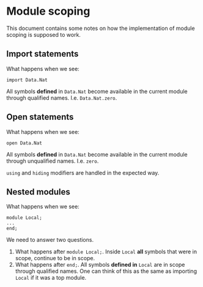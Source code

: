 * Module scoping
  This document contains some notes on how the implementation of module scoping
  is supposed to work.

** Import statements
   What happens when we see:
   #+begin_example
   import Data.Nat
   #+end_example
   All symbols *defined* in =Data.Nat= become available in the current module
   through qualified names. I.e. =Data.Nat.zero=.

** Open statements
   What happens when we see:
   #+begin_example
   open Data.Nat
   #+end_example
   All symbols *defined* in =Data.Nat= become available in the current module
   through unqualified names. I.e. =zero=.

   =using= and =hiding= modifiers are handled in the expected way.

** Nested modules
   What happens when we see:
   #+begin_example
   module Local;
   ...
   end;
   #+end_example
   We need to answer two questions.
   1. What happens after =module Local;=. Inside =Local= *all* symbols that were
      in scope, continue to be in scope.
   2. What happens after =end;=. All symbols *defined in* =Local= are in scope
      through qualified names. One can think of this as the same as importing
      =Local= if it was a top module.
